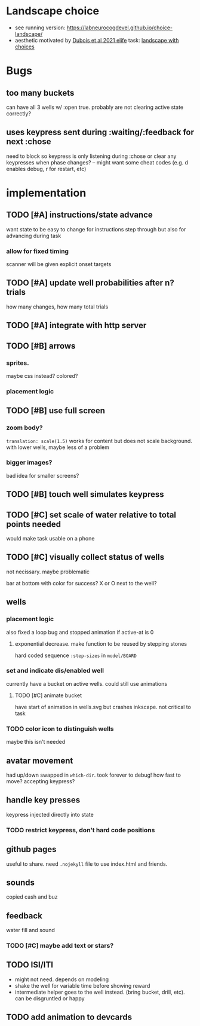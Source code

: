 * Landscape choice

 * see running version: https://labneurocogdevel.github.io/choice-landscape/
 * aesthetic motivated by [[https://elifesciences.org/articles/59907][Dubois et al 2021 elife]] task: [[https://iiif.elifesciences.org/lax/59907%2Felife-59907-fig1-v2.tif/full/1500,/0/default.jpg][landscape with choices]]

* Bugs
** too many buckets 
   can have all 3 wells w/ :open true. probably are not clearing active state correctly?
** uses keypress sent during :waiting/:feedback for next :chose
   need to block so keypress is only listening during :chose
   or clear any keypresses when phase changes?
   -- might want some cheat codes (e.g. d enables debug, r for restart, etc)

* implementation
** TODO [#A] instructions/state advance
   want state to be easy to change for instructions step through
   but also for advancing during task
*** allow for fixed timing
   scanner will be given explicit onset targets
** TODO [#A] update well probabilities after n? trials 
   how many changes, how many total trials
** TODO [#A] integrate with http server
** TODO [#B] arrows
*** sprites.
   maybe css instead? colored?
*** placement logic
** TODO [#B] use full screen
*** zoom body?
    ~translation: scale(1.5)~ works for content but does not scale background.
    with lower wells, maybe less of a problem
*** bigger images?
    bad idea for smaller screens?
** TODO [#B] touch well simulates keypress
** TODO [#C] set scale of water relative to total points needed
   would make task usable on a phone
** TODO [#C] visually collect status of wells
   not necissary. maybe problematic

   bar at bottom with color for success?
   X or O next to the well?
** wells
*** placement logic
    :LOGBOOK:
    CLOCK: [2021-09-22 Wed 08:06]--[2021-09-22 Wed 09:17] =>  1:11
    :END:
    also fixed a loop bug and stopped animation if active-at is 0
**** exponential decrease. make function to be reused by stepping stones
     hard coded sequence ~:step-sizes~ in ~model/BOARD~

*** set and indicate dis/enabled well 
    currently have a bucket on active wells. could still use animations
**** TODO [#C] animate bucket
     have start of animation in wells.svg but crashes inkscape. not critical to task

    
*** TODO color icon to distinguish wells
    maybe this isn't needed

** avatar movement
   :LOGBOOK:
   CLOCK: [2021-09-22 Wed 09:27]--[2021-09-22 Wed 11:43] =>  2:16
   :END:
   had up/down swapped in ~which-dir~. took forever to debug!
   how fast to move? accepting keypress?
** handle key presses
   :LOGBOOK:
   CLOCK: [2021-09-22 Wed 11:57]--[2021-09-22 Wed 12:54] =>  0:57
   :END:
   keypress injected directly into state
*** TODO restrict keypress, don't hard code positions
** github pages
 useful to share. need ~.nojekyll~ file to use index.html and friends.

** sounds
   copied cash and buz
** feedback
   water fill and sound
*** TODO [#C] maybe add text or stars?
** TODO ISI/ITI
   * might not need. depends on modeling 
   * shake the well for variable time before showing reward
   * intermediate helper goes to the well instead. (bring bucket, drill, etc).
     can be disgruntled or happy
** TODO add animation to devcards
